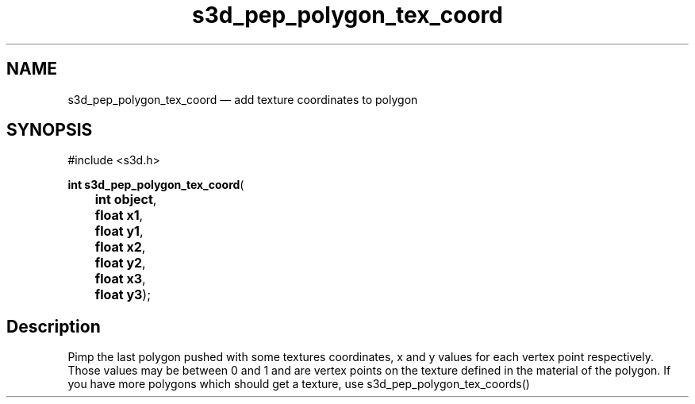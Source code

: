 .TH "s3d_pep_polygon_tex_coord" "3" 
.SH "NAME" 
s3d_pep_polygon_tex_coord \(em add texture coordinates to polygon 
.SH "SYNOPSIS" 
.PP 
.nf 
#include <s3d.h> 
.sp 1 
\fBint \fBs3d_pep_polygon_tex_coord\fP\fR( 
\fB	int \fBobject\fR\fR, 
\fB	float \fBx1\fR\fR, 
\fB	float \fBy1\fR\fR, 
\fB	float \fBx2\fR\fR, 
\fB	float \fBy2\fR\fR, 
\fB	float \fBx3\fR\fR, 
\fB	float \fBy3\fR\fR); 
.fi 
.SH "Description" 
.PP 
Pimp the last polygon pushed with some textures coordinates, x and y values for each vertex point respectively. Those values may be between 0 and 1 and are vertex points on the texture defined in the material of the polygon. If you have more polygons which should get a texture, use s3d_pep_polygon_tex_coords()          
.\" created by instant / docbook-to-man
